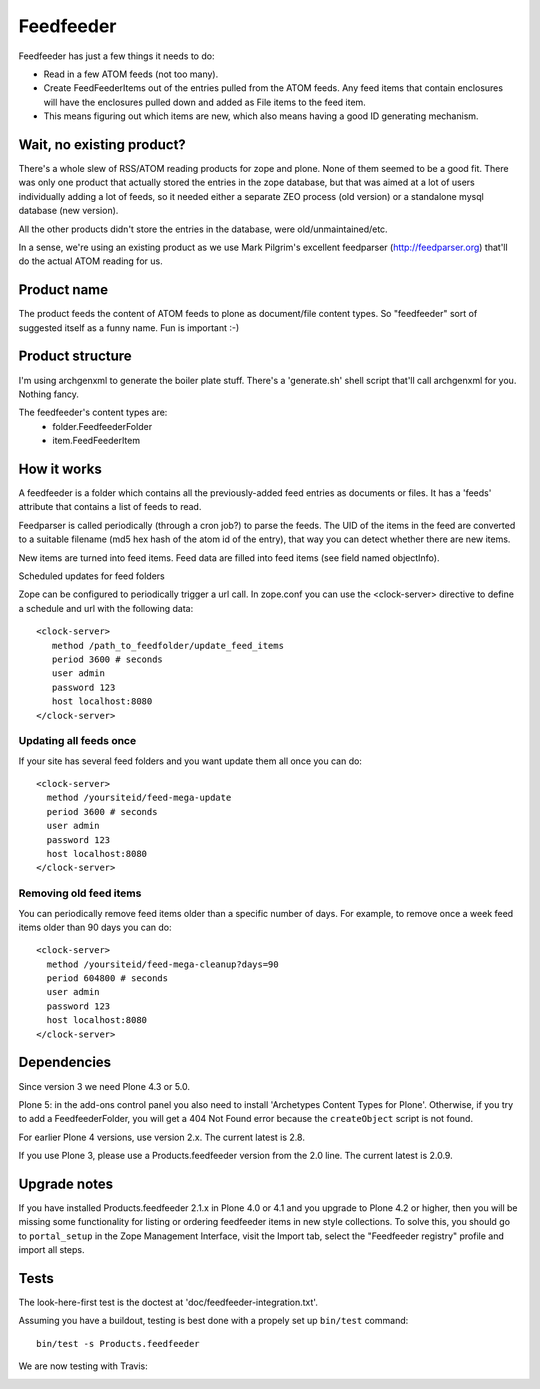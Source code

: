 Feedfeeder
==========

Feedfeeder has just a few things it needs to do:

- Read in a few ATOM feeds (not too many).

- Create FeedFeederItems out of the entries pulled from the ATOM feeds.
  Any feed items that contain enclosures will have the enclosures
  pulled down and added as File items to the feed item.

- This means figuring out which items are new, which also means having
  a good ID generating mechanism.


Wait, no existing product?
--------------------------

There's a whole slew of RSS/ATOM reading products for zope and
plone. None of them seemed to be a good fit. There was only one
product that actually stored the entries in the zope database, but
that was aimed at a lot of users individually adding a lot of feeds,
so it needed either a separate ZEO process (old version) or a
standalone mysql database (new version).

All the other products didn't store the entries in the database, were
old/unmaintained/etc.

In a sense, we're using an existing product as we use Mark Pilgrim's
excellent feedparser (http://feedparser.org) that'll do the actual
ATOM reading for us.


Product name
------------

The product feeds the content of ATOM feeds to plone as document/file
content types. So "feedfeeder" sort of suggested itself as a funny
name. Fun is important :-)


Product structure
-----------------

I'm using archgenxml to generate the boiler plate stuff. There's a
'generate.sh' shell script that'll call archgenxml for you. Nothing
fancy.

The feedfeeder's content types are:
  - folder.FeedfeederFolder
  - item.FeedFeederItem


How it works
------------

A feedfeeder is a folder which contains all the previously-added feed
entries as documents or files. It has a 'feeds' attribute that
contains a list of feeds to read.

Feedparser is called periodically (through a cron job?) to parse the
feeds. The UID of the items in the feed are converted to a suitable
filename (md5 hex hash of the atom id of the entry), that way you can
detect whether there are new items.

New items are turned into feed items.
Feed data are filled into feed items (see field named objectInfo).

Scheduled updates for feed folders

Zope can be configured to periodically trigger a url call.
In zope.conf you can use the <clock-server> directive to define a schedule and url
with the following data::

  <clock-server>
     method /path_to_feedfolder/update_feed_items
     period 3600 # seconds
     user admin
     password 123
     host localhost:8080
  </clock-server>

Updating all feeds once
+++++++++++++++++++++++

If your site has several feed folders and you
want update them all once you can do::

   <clock-server>
     method /yoursiteid/feed-mega-update
     period 3600 # seconds
     user admin
     password 123
     host localhost:8080
   </clock-server>


Removing old feed items
+++++++++++++++++++++++

You can periodically remove feed items older than a specific number of days. For example, to remove once a week feed items older than 90 days you can do::

   <clock-server>
     method /yoursiteid/feed-mega-cleanup?days=90
     period 604800 # seconds
     user admin
     password 123
     host localhost:8080
   </clock-server>


Dependencies
------------

Since version 3 we need Plone 4.3 or 5.0.

Plone 5: in the add-ons control panel you also need to install
'Archetypes Content Types for Plone'.  Otherwise, if you try to add a
FeedfeederFolder, you will get a 404 Not Found error because the
``createObject`` script is not found.

For earlier Plone 4 versions, use version 2.x.  The current latest is 2.8.

If you use Plone 3, please use a Products.feedfeeder version from the
2.0 line.  The current latest is 2.0.9.



Upgrade notes
-------------

If you have installed Products.feedfeeder 2.1.x in Plone 4.0 or 4.1
and you upgrade to Plone 4.2 or higher, then you will be missing some
functionality for listing or ordering feedfeeder items in new style
collections.  To solve this, you should go to ``portal_setup`` in the
Zope Management Interface, visit the Import tab, select the
"Feedfeeder registry" profile and import all steps.


Tests
-----

The look-here-first test is the doctest at 'doc/feedfeeder-integration.txt'.

Assuming you have a buildout, testing is best done with a propely set up ``bin/test`` command::

  bin/test -s Products.feedfeeder

We are now testing with Travis:

.. image:: https://secure.travis-ci.org/collective/Products.feedfeeder.png
    :target: http://travis-ci.org/collective/Products.feedfeeder
